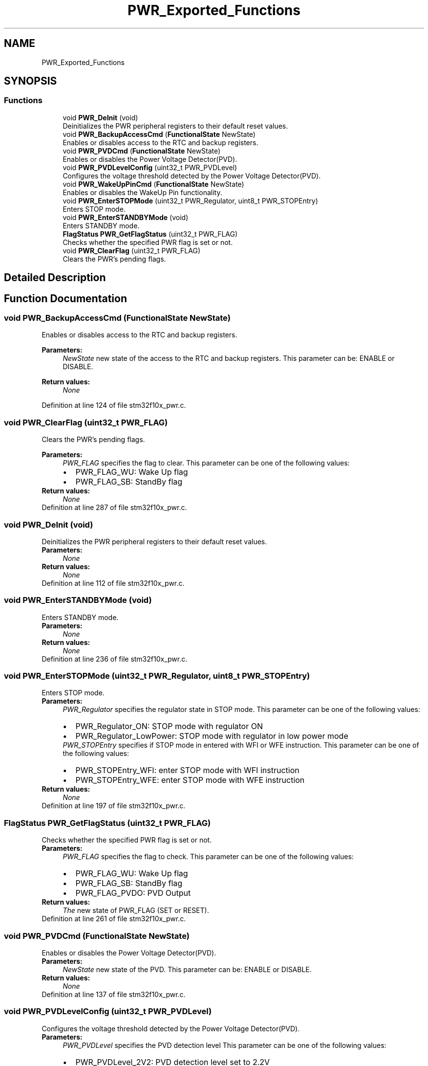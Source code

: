 .TH "PWR_Exported_Functions" 3 "Sun Apr 16 2017" "STM32_CMSIS" \" -*- nroff -*-
.ad l
.nh
.SH NAME
PWR_Exported_Functions
.SH SYNOPSIS
.br
.PP
.SS "Functions"

.in +1c
.ti -1c
.RI "void \fBPWR_DeInit\fP (void)"
.br
.RI "Deinitializes the PWR peripheral registers to their default reset values\&. "
.ti -1c
.RI "void \fBPWR_BackupAccessCmd\fP (\fBFunctionalState\fP NewState)"
.br
.RI "Enables or disables access to the RTC and backup registers\&. "
.ti -1c
.RI "void \fBPWR_PVDCmd\fP (\fBFunctionalState\fP NewState)"
.br
.RI "Enables or disables the Power Voltage Detector(PVD)\&. "
.ti -1c
.RI "void \fBPWR_PVDLevelConfig\fP (uint32_t PWR_PVDLevel)"
.br
.RI "Configures the voltage threshold detected by the Power Voltage Detector(PVD)\&. "
.ti -1c
.RI "void \fBPWR_WakeUpPinCmd\fP (\fBFunctionalState\fP NewState)"
.br
.RI "Enables or disables the WakeUp Pin functionality\&. "
.ti -1c
.RI "void \fBPWR_EnterSTOPMode\fP (uint32_t PWR_Regulator, uint8_t PWR_STOPEntry)"
.br
.RI "Enters STOP mode\&. "
.ti -1c
.RI "void \fBPWR_EnterSTANDBYMode\fP (void)"
.br
.RI "Enters STANDBY mode\&. "
.ti -1c
.RI "\fBFlagStatus\fP \fBPWR_GetFlagStatus\fP (uint32_t PWR_FLAG)"
.br
.RI "Checks whether the specified PWR flag is set or not\&. "
.ti -1c
.RI "void \fBPWR_ClearFlag\fP (uint32_t PWR_FLAG)"
.br
.RI "Clears the PWR's pending flags\&. "
.in -1c
.SH "Detailed Description"
.PP 

.SH "Function Documentation"
.PP 
.SS "void PWR_BackupAccessCmd (\fBFunctionalState\fP NewState)"

.PP
Enables or disables access to the RTC and backup registers\&. 
.PP
\fBParameters:\fP
.RS 4
\fINewState\fP new state of the access to the RTC and backup registers\&. This parameter can be: ENABLE or DISABLE\&. 
.RE
.PP
\fBReturn values:\fP
.RS 4
\fINone\fP 
.RE
.PP

.PP
Definition at line 124 of file stm32f10x_pwr\&.c\&.
.SS "void PWR_ClearFlag (uint32_t PWR_FLAG)"

.PP
Clears the PWR's pending flags\&. 
.PP
\fBParameters:\fP
.RS 4
\fIPWR_FLAG\fP specifies the flag to clear\&. This parameter can be one of the following values: 
.PD 0

.IP "\(bu" 2
PWR_FLAG_WU: Wake Up flag 
.IP "\(bu" 2
PWR_FLAG_SB: StandBy flag 
.PP
.RE
.PP
\fBReturn values:\fP
.RS 4
\fINone\fP 
.RE
.PP

.PP
Definition at line 287 of file stm32f10x_pwr\&.c\&.
.SS "void PWR_DeInit (void)"

.PP
Deinitializes the PWR peripheral registers to their default reset values\&. 
.PP
\fBParameters:\fP
.RS 4
\fINone\fP 
.RE
.PP
\fBReturn values:\fP
.RS 4
\fINone\fP 
.RE
.PP

.PP
Definition at line 112 of file stm32f10x_pwr\&.c\&.
.SS "void PWR_EnterSTANDBYMode (void)"

.PP
Enters STANDBY mode\&. 
.PP
\fBParameters:\fP
.RS 4
\fINone\fP 
.RE
.PP
\fBReturn values:\fP
.RS 4
\fINone\fP 
.RE
.PP

.PP
Definition at line 236 of file stm32f10x_pwr\&.c\&.
.SS "void PWR_EnterSTOPMode (uint32_t PWR_Regulator, uint8_t PWR_STOPEntry)"

.PP
Enters STOP mode\&. 
.PP
\fBParameters:\fP
.RS 4
\fIPWR_Regulator\fP specifies the regulator state in STOP mode\&. This parameter can be one of the following values: 
.PD 0

.IP "\(bu" 2
PWR_Regulator_ON: STOP mode with regulator ON 
.IP "\(bu" 2
PWR_Regulator_LowPower: STOP mode with regulator in low power mode 
.PP
.br
\fIPWR_STOPEntry\fP specifies if STOP mode in entered with WFI or WFE instruction\&. This parameter can be one of the following values: 
.PD 0

.IP "\(bu" 2
PWR_STOPEntry_WFI: enter STOP mode with WFI instruction 
.IP "\(bu" 2
PWR_STOPEntry_WFE: enter STOP mode with WFE instruction 
.PP
.RE
.PP
\fBReturn values:\fP
.RS 4
\fINone\fP 
.RE
.PP

.PP
Definition at line 197 of file stm32f10x_pwr\&.c\&.
.SS "\fBFlagStatus\fP PWR_GetFlagStatus (uint32_t PWR_FLAG)"

.PP
Checks whether the specified PWR flag is set or not\&. 
.PP
\fBParameters:\fP
.RS 4
\fIPWR_FLAG\fP specifies the flag to check\&. This parameter can be one of the following values: 
.PD 0

.IP "\(bu" 2
PWR_FLAG_WU: Wake Up flag 
.IP "\(bu" 2
PWR_FLAG_SB: StandBy flag 
.IP "\(bu" 2
PWR_FLAG_PVDO: PVD Output 
.PP
.RE
.PP
\fBReturn values:\fP
.RS 4
\fIThe\fP new state of PWR_FLAG (SET or RESET)\&. 
.RE
.PP

.PP
Definition at line 261 of file stm32f10x_pwr\&.c\&.
.SS "void PWR_PVDCmd (\fBFunctionalState\fP NewState)"

.PP
Enables or disables the Power Voltage Detector(PVD)\&. 
.PP
\fBParameters:\fP
.RS 4
\fINewState\fP new state of the PVD\&. This parameter can be: ENABLE or DISABLE\&. 
.RE
.PP
\fBReturn values:\fP
.RS 4
\fINone\fP 
.RE
.PP

.PP
Definition at line 137 of file stm32f10x_pwr\&.c\&.
.SS "void PWR_PVDLevelConfig (uint32_t PWR_PVDLevel)"

.PP
Configures the voltage threshold detected by the Power Voltage Detector(PVD)\&. 
.PP
\fBParameters:\fP
.RS 4
\fIPWR_PVDLevel\fP specifies the PVD detection level This parameter can be one of the following values: 
.PD 0

.IP "\(bu" 2
PWR_PVDLevel_2V2: PVD detection level set to 2\&.2V 
.IP "\(bu" 2
PWR_PVDLevel_2V3: PVD detection level set to 2\&.3V 
.IP "\(bu" 2
PWR_PVDLevel_2V4: PVD detection level set to 2\&.4V 
.IP "\(bu" 2
PWR_PVDLevel_2V5: PVD detection level set to 2\&.5V 
.IP "\(bu" 2
PWR_PVDLevel_2V6: PVD detection level set to 2\&.6V 
.IP "\(bu" 2
PWR_PVDLevel_2V7: PVD detection level set to 2\&.7V 
.IP "\(bu" 2
PWR_PVDLevel_2V8: PVD detection level set to 2\&.8V 
.IP "\(bu" 2
PWR_PVDLevel_2V9: PVD detection level set to 2\&.9V 
.PP
.RE
.PP
\fBReturn values:\fP
.RS 4
\fINone\fP 
.RE
.PP

.PP
Definition at line 158 of file stm32f10x_pwr\&.c\&.
.SS "void PWR_WakeUpPinCmd (\fBFunctionalState\fP NewState)"

.PP
Enables or disables the WakeUp Pin functionality\&. 
.PP
\fBParameters:\fP
.RS 4
\fINewState\fP new state of the WakeUp Pin functionality\&. This parameter can be: ENABLE or DISABLE\&. 
.RE
.PP
\fBReturn values:\fP
.RS 4
\fINone\fP 
.RE
.PP

.PP
Definition at line 178 of file stm32f10x_pwr\&.c\&.
.SH "Author"
.PP 
Generated automatically by Doxygen for STM32_CMSIS from the source code\&.
